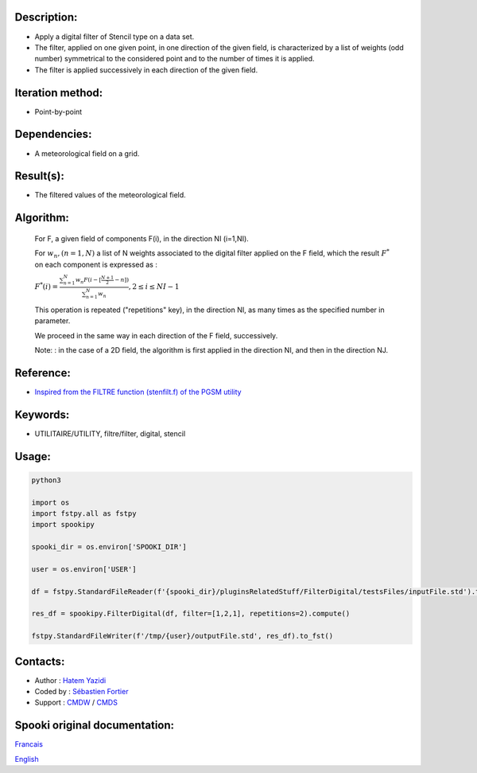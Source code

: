Description:
~~~~~~~~~~~~

-  Apply a digital filter of Stencil type on a data set.
-  The filter, applied on one given point, in one direction of the
   given field, is characterized by a list of weights (odd number)
   symmetrical to the considered point and to the number of times
   it is applied.
-  The filter is applied successively in each direction of the
   given field.

Iteration method:
~~~~~~~~~~~~~~~~~

-  Point-by-point

Dependencies:
~~~~~~~~~~~~~

-  A meteorological field on a grid.

Result(s):
~~~~~~~~~~

-  The filtered values of the meteorological field.

Algorithm:
~~~~~~~~~~

   For F, a given field of components F(i), in the direction NI
   (i=1,NI).


   For :math:`w_n, (n=1,N)` a list of N weights associated to the digital filter applied on the F field, which the result
   :math:`F^*` on each component is expressed as :

   :math:`F^*(i) = \frac{\sum_{n=1}^{N} w_n F(i - {\scriptstyle[\frac{N+1}{2}- n]})} {\sum_{n=1}^{N} w_n}, 2 \leq i \leq NI-1`

   This operation is repeated ("repetitions" key), in the
   direction NI, as many times as the specified number in
   parameter.

   We proceed in the same way in each direction of the F field,
   successively.

   Note: : in the case of a 2D field, the algorithm is first
   applied in the direction NI, and then in the direction NJ.


Reference:
~~~~~~~~~~

-  `Inspired from the FILTRE function (stenfilt.f) of the PGSM utility <https://wiki.cmc.ec.gc.ca/images/d/dc/Spooki_-_Filtre_html.pdf>`__

Keywords:
~~~~~~~~~

-  UTILITAIRE/UTILITY, filtre/filter, digital, stencil

Usage:
~~~~~~



.. code:: python

   python3
   
   import os
   import fstpy.all as fstpy
   import spookipy

   spooki_dir = os.environ['SPOOKI_DIR']

   user = os.environ['USER']

   df = fstpy.StandardFileReader(f'{spooki_dir}/pluginsRelatedStuff/FilterDigital/testsFiles/inputFile.std').to_pandas()

   res_df = spookipy.FilterDigital(df, filter=[1,2,1], repetitions=2).compute()

   fstpy.StandardFileWriter(f'/tmp/{user}/outputFile.std', res_df).to_fst()

Contacts:
~~~~~~~~~

-  Author : `Hatem Yazidi <https://wiki.cmc.ec.gc.ca/wiki/User:Yazidih>`__
-  Coded by : `Sébastien Fortier <https://wiki.cmc.ec.gc.ca/wiki/User:Fortiers>`__
-  Support : `CMDW <https://wiki.cmc.ec.gc.ca/wiki/CMDW>`__ / `CMDS <https://wiki.cmc.ec.gc.ca/wiki/CMDS>`__


Spooki original documentation:
~~~~~~~~~~~~~~~~~~~~~~~~~~~~~~

`Francais <http://web.science.gc.ca/~spst900/spooki/doc/master/spooki_french_doc/html/pluginFilterDigital.html>`_

`English <http://web.science.gc.ca/~spst900/spooki/doc/master/spooki_english_doc/html/pluginFilterDigital.html>`_
